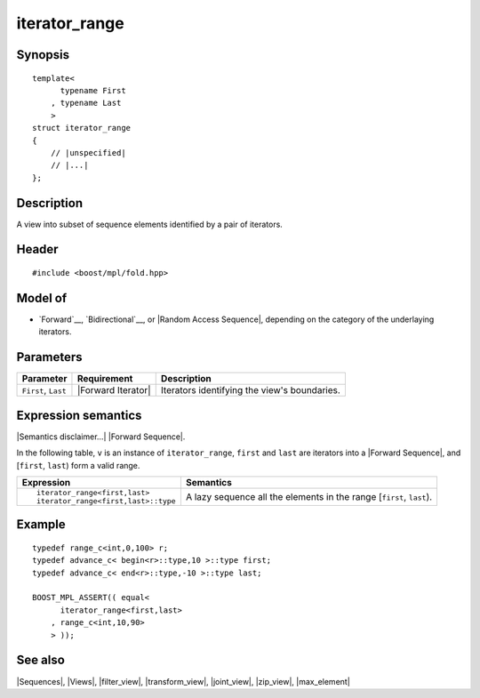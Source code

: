 .. Sequences/Views//iterator_range

iterator_range
==============

Synopsis
--------

.. parsed-literal::
    
    template<
          typename First
        , typename Last
        >
    struct iterator_range
    {
        // |unspecified|
        // |...|
    };


Description
-----------

A view into subset of sequence elements identified by a pair of iterators.


Header
------

.. parsed-literal::
    
    #include <boost/mpl/fold.hpp>


Model of
--------

* `Forward`__, `Bidirectional`__, or |Random Access Sequence|, depending on the category
  of the underlaying iterators.

__ `Forward Sequence`_
__ `Bidirectional Sequence`_



Parameters
----------

+---------------+-----------------------------------+-----------------------------------------------+
| Parameter     | Requirement                       | Description                                   |
+===============+===================================+===============================================+
| ``First``,    | |Forward Iterator|                | Iterators identifying the view's boundaries.  |
| ``Last``      |                                   |                                               |
+---------------+-----------------------------------+-----------------------------------------------+


Expression semantics
--------------------

|Semantics disclaimer...| |Forward Sequence|.

In the following table, ``v`` is an instance of ``iterator_range``, ``first`` and ``last`` are 
iterators into a |Forward Sequence|, and [``first``, ``last``) form a valid range.

+-------------------------------------------+-------------------------------------------------------+
| Expression                                | Semantics                                             |
+===========================================+=======================================================+
| .. parsed-literal::                       | A lazy sequence all the elements in the range         |
|                                           | [``first``, ``last``).                                |
|    iterator_range<first,last>             |                                                       |
|    iterator_range<first,last>::type       |                                                       |
+-------------------------------------------+-------------------------------------------------------+

Example
-------

.. parsed-literal::
    
    typedef range_c<int,0,100> r;
    typedef advance_c< begin<r>::type,10 >::type first;
    typedef advance_c< end<r>::type,-10 >::type last;
    
    BOOST_MPL_ASSERT(( equal< 
          iterator_range<first,last>
        , range_c<int,10,90>
        > ));


See also
--------

|Sequences|, |Views|, |filter_view|, |transform_view|, |joint_view|, |zip_view|, |max_element|
